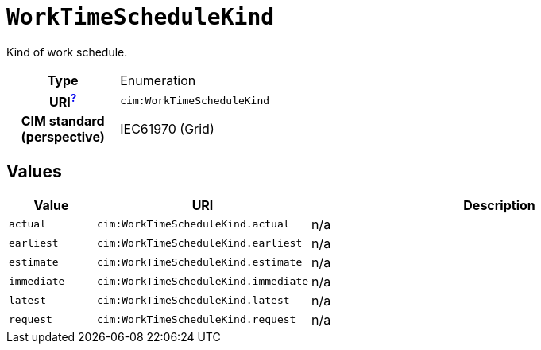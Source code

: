 = `WorkTimeScheduleKind`
:toclevels: 4


+++Kind of work schedule.+++


[cols="h,3",width=65%]
|===
| Type
| Enumeration

| URI^xref:ROOT::uri_explanation.adoc[?]^
| `cim:WorkTimeScheduleKind`


| CIM standard (perspective)
| IEC61970 (Grid)



|===

== Values

[cols="1,1,5",width=100%]
|===
| Value | URI | Description

| `actual`
| `cim:WorkTimeScheduleKind.actual`
| n/a

| `earliest`
| `cim:WorkTimeScheduleKind.earliest`
| n/a

| `estimate`
| `cim:WorkTimeScheduleKind.estimate`
| n/a

| `immediate`
| `cim:WorkTimeScheduleKind.immediate`
| n/a

| `latest`
| `cim:WorkTimeScheduleKind.latest`
| n/a

| `request`
| `cim:WorkTimeScheduleKind.request`
| n/a
|===